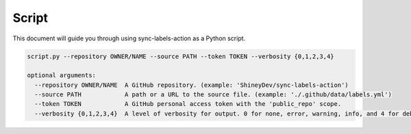 Script
======

This document will guide you through using sync-labels-action as a Python script.


.. code::

    script.py --repository OWNER/NAME --source PATH --token TOKEN --verbosity {0,1,2,3,4}

    optional arguments:
      --repository OWNER/NAME  A GitHub repository. (example: 'ShineyDev/sync-labels-action')
      --source PATH            A path or a URL to the source file. (example: './.github/data/labels.yml')
      --token TOKEN            A GitHub personal access token with the 'public_repo' scope.
      --verbosity {0,1,2,3,4}  A level of verbosity for output. 0 for none, error, warning, info, and 4 for debug.
